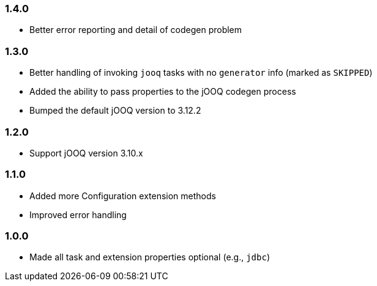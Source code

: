 === 1.4.0

* Better error reporting and detail of codegen problem

=== 1.3.0

* Better handling of invoking `jooq` tasks with no `generator` info (marked as `SKIPPED`)

* Added the ability to pass properties to the jOOQ codegen process

* Bumped the default jOOQ version to 3.12.2

=== 1.2.0

* Support jOOQ version 3.10.x

=== 1.1.0

* Added more Configuration extension methods

* Improved error handling

=== 1.0.0

* Made all task and extension properties optional (e.g., `jdbc`)


